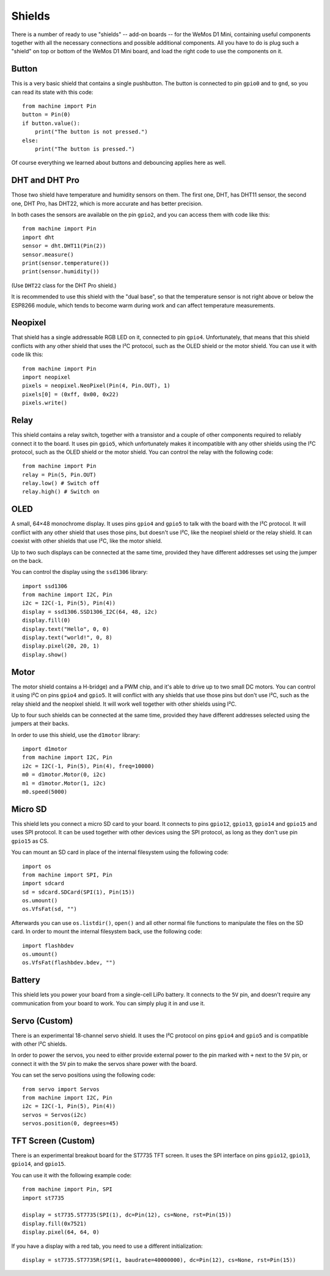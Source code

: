 Shields
*******

There is a number of ready to use "shields" -- add-on boards -- for the WeMos
D1 Mini, containing useful components together with all the necessary
connections and possible additional components. All you have to do is plug such
a "shield" on top or bottom of the WeMos D1 Mini board, and load the right code
to use the components on it.


Button
======

This is a very basic shield that contains a single pushbutton. The button is
connected to pin ``gpio0`` and to ``gnd``, so you can read its state with this
code::

    from machine import Pin
    button = Pin(0)
    if button.value():
        print("The button is not pressed.")
    else:
        print("The button is pressed.")

Of course everything we learned about buttons and debouncing applies here as
well.


DHT and DHT Pro
===============

Those two shield have temperature and humidity sensors on them. The first one,
DHT, has DHT11 sensor, the second one, DHT Pro, has DHT22, which is more
accurate and has better precision.

In both cases the sensors are available on the pin ``gpio2``, and you can
access them with code like this::

    from machine import Pin
    import dht
    sensor = dht.DHT11(Pin(2))
    sensor.measure()
    print(sensor.temperature())
    print(sensor.humidity())

(Use ``DHT22`` class for the DHT Pro shield.)

It is recommended to use this shield with the "dual base", so that the
temperature sensor is not right above or below the ESP8266 module, which tends
to become warm during work and can affect temperature measurements.


Neopixel
========

That shield has a single addressable RGB LED on it, connected to pin ``gpio4``.
Unfortunately, that means that this shield conflicts with any other shield that
uses the I²C protocol, such as the OLED shield or the motor shield. You can use
it with code lik this::

    from machine import Pin
    import neopixel
    pixels = neopixel.NeoPixel(Pin(4, Pin.OUT), 1)
    pixels[0] = (0xff, 0x00, 0x22)
    pixels.write()


Relay
=====

This shield contains a relay switch, together with a transistor and a couple of
other components required to reliably connect it to the board. It uses pin
``gpio5``, which unfortunately makes it incompatible with any other shields
using the I²C protocol, such as the OLED shield or the motor shield. You can
control the relay with the following code::

    from machine import Pin
    relay = Pin(5, Pin.OUT)
    relay.low() # Switch off
    relay.high() # Switch on


OLED
====

A small, 64×48 monochrome display. It uses pins ``gpio4`` and ``gpio5`` to talk
with the board with the I²C protocol. It will conflict with any other shield
that uses those pins, but doesn't use I²C, like the neopixel shield or the
relay shield. It can coexist with other shields that use I²C, like the motor
shield.

Up to two such displays can be connected at the same time, provided they have
different addresses set using the jumper on the back.

You can control the display using the ``ssd1306`` library::

    import ssd1306
    from machine import I2C, Pin
    i2c = I2C(-1, Pin(5), Pin(4))
    display = ssd1306.SSD1306_I2C(64, 48, i2c)
    display.fill(0)
    display.text("Hello", 0, 0)
    display.text("world!", 0, 8)
    display.pixel(20, 20, 1)
    display.show()


Motor
=====

The motor shield contains a H-bridge) and a PWM chip, and it's able to drive up
to two small DC motors. You can control it using I²C on pins ``gpio4`` and
``gpio5``. It will conflict with any shields that use those pins but don't use
I²C, such as the relay shield and the neopixel shield. It will work well
together with other shields using I²C.

Up to four such shields can be connected at the same time, provided they have
different addresses selected using the jumpers at their backs.

In order to use this shield, use the ``d1motor`` library::

    import d1motor
    from machine import I2C, Pin
    i2c = I2C(-1, Pin(5), Pin(4), freq=10000)
    m0 = d1motor.Motor(0, i2c)
    m1 = d1motor.Motor(1, i2c)
    m0.speed(5000)


Micro SD
========

This shield lets you connect a micro SD card to your board. It connects to pins
``gpio12``, ``gpio13``, ``gpio14`` and ``gpio15`` and uses SPI protocol. It can
be used together with other devices using the SPI protocol, as long as they
don't use pin ``gpio15`` as CS.

You can mount an SD card in place of the internal filesystem using the
following code::

    import os
    from machine import SPI, Pin
    import sdcard
    sd = sdcard.SDCard(SPI(1), Pin(15))
    os.umount()
    os.VfsFat(sd, "")

Afterwards you can use ``os.listdir()``, ``open()`` and all other normal file
functions to manipulate the files on the SD card. In order to mount the
internal filesystem back, use the following code::

    import flashbdev
    os.umount()
    os.VfsFat(flashbdev.bdev, "")


Battery
=======

This shield lets you power your board from a single-cell LiPo battery. It
connects to the ``5V`` pin, and doesn't require any communication from your
board to work. You can simply plug it in and use it.


Servo (Custom)
==============

There is an experimental 18-channel servo shield. It uses the I²C protocol on
pins ``gpio4`` and ``gpio5`` and is compatible with other I²C shields.

In order to power the servos, you need to either provide external power to the
pin marked with ``+`` next to the ``5V`` pin, or connect it with the ``5V`` pin
to make the servos share power with the board.

You can set the servo positions using the following code::

    from servo import Servos
    from machine import I2C, Pin
    i2c = I2C(-1, Pin(5), Pin(4))
    servos = Servos(i2c)
    servos.position(0, degrees=45)


TFT Screen (Custom)
===================

There is an experimental breakout board for the ST7735 TFT screen. It uses the
SPI interface on pins ``gpio12``, ``gpio13``, ``gpio14``, and ``gpio15``.

You can use it with the following example code::

    from machine import Pin, SPI
    import st7735

    display = st7735.ST7735(SPI(1), dc=Pin(12), cs=None, rst=Pin(15))
    display.fill(0x7521)
    display.pixel(64, 64, 0)

If you have a display with a red tab, you need to use a different initialization::

    display = st7735.ST7735R(SPI(1, baudrate=40000000), dc=Pin(12), cs=None, rst=Pin(15))
